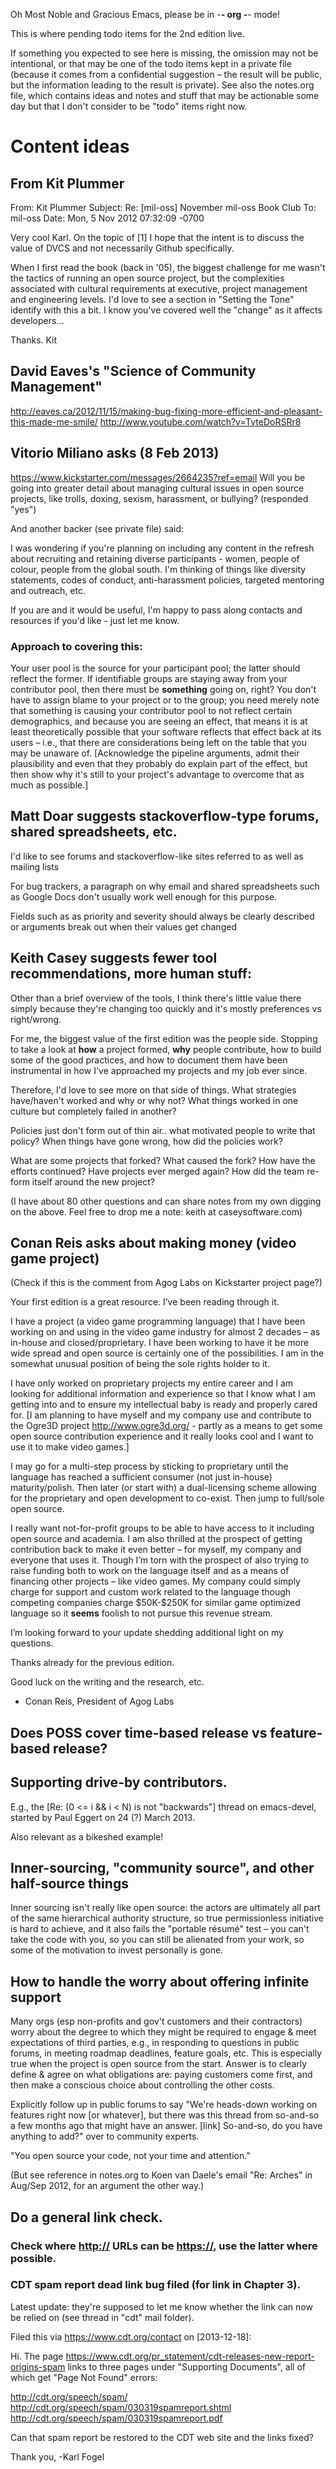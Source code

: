      Oh Most Noble and Gracious Emacs, please be in -*- org -*- mode!

This is where pending todo items for the 2nd edition live.

If something you expected to see here is missing, the omission may not
be intentional, or that may be one of the todo items kept in a private
file (because it comes from a confidential suggestion -- the result
will be public, but the information leading to the result is private).
See also the notes.org file, which contains ideas and notes and stuff
that may be actionable some day but that I don't consider to be "todo"
items right now.

* Content ideas
** From Kit Plummer
   From: Kit Plummer
   Subject: Re: [mil-oss] November mil-oss Book Club
   To: mil-oss
   Date: Mon, 5 Nov 2012 07:32:09 -0700
    
   Very cool Karl.  On the topic of [1] I hope that the intent is to
   discuss the value of DVCS and not necessarily Github specifically.
    
   When I first read the book (back in '05), the biggest challenge for me
   wasn't the tactics of running an open source project, but the
   complexities associated with cultural requirements at executive,
   project management and engineering levels.  I'd love to see a section
   in "Setting the Tone" identify with this a bit.  I know you've covered
   well the "change" as it affects developers…
    
   Thanks.
   Kit
** David Eaves's "Science of Community Management"
   http://eaves.ca/2012/11/15/making-bug-fixing-more-efficient-and-pleasant-this-made-me-smile/
   http://www.youtube.com/watch?v=TvteDoRSRr8
** Vitorio Miliano asks (8 Feb 2013)
   https://www.kickstarter.com/messages/2664235?ref=email
   Will you be going into greater detail about managing cultural
   issues in open source projects, like trolls, doxing, sexism,
   harassment, or bullying?
   (responded "yes")

   And another backer (see private file) said:

   I was wondering if you're planning on including any content in the
   refresh about recruiting and retaining diverse participants - women,
   people of colour, people from the global south. I'm thinking of things
   like diversity statements, codes of conduct, anti-harassment policies,
   targeted mentoring and outreach, etc.
   
   If you are and it would be useful, I'm happy to pass along contacts
   and resources if you'd like - just let me know.

*** Approach to covering this:

    Your user pool is the source for your participant pool; the latter
    should reflect the former.  If identifiable groups are staying
    away from your contributor pool, then there must be *something*
    going on, right?  You don't have to assign blame to your project
    or to the group; you need merely note that something is causing
    your contributor pool to not reflect certain demographics, and
    because you are seeing an effect, that means it is at least
    theoretically possible that your software reflects that effect
    back at its users -- i.e., that there are considerations being
    left on the table that you may be unaware of.  [Acknowledge the
    pipeline arguments, admit their plausibility and even that they
    probably do explain part of the effect, but then show why it's
    still to your project's advantage to overcome that as much as
    possible.]

** Matt Doar suggests stackoverflow-type forums, shared spreadsheets, etc.
   I'd like to see forums and stackoverflow-like sites referred to as
   well as mailing lists
 
   For bug trackers, a paragraph on why email and shared spreadsheets
   such as Google Docs don't usually work well enough for this purpose.
 
   Fields such as as priority and severity should always be clearly
   described or arguments break out when their values get changed
** Keith Casey suggests fewer tool recommendations, more human stuff:
   Other than a brief overview of the tools, I think there's little
   value there simply because they're changing too quickly and it's
   mostly preferences vs right/wrong.
 
   For me, the biggest value of the first edition was the people
   side. Stopping to take a look at *how* a project formed, *why*
   people contribute, how to build some of the good practices, and how
   to document them have been instrumental in how I've approached my
   projects and my job ever since.
 
   Therefore, I'd love to see more on that side of things. What
   strategies have/haven't worked and why or why not? What things
   worked in one culture but completely failed in another?
 
   Policies just don't form out of thin air.. what motivated people to
   write that policy? When things have gone wrong, how did the
   policies work?
 
   What are some projects that forked? What caused the fork? How have
   the efforts continued? Have projects ever merged again? How did the
   team re-form itself around the new project?
 
   (I have about 80 other questions and can share notes from my own
   digging on the above. Feel free to drop me a note: keith at
   caseysoftware.com)
** Conan Reis asks about making money (video game project)
   (Check if this is the comment from Agog Labs on Kickstarter project page?)

   Your first edition is a great resource. I’ve been reading through it.
 
   I have a project (a video game programming language) that I have
   been working on and using in the video game industry for almost 2
   decades – as in-house and closed/proprietary. I have been working to
   have it be more wide spread and open source is certainly one of the
   possibilities. I am in the somewhat unusual position of being the
   sole rights holder to it.
 
   I have only worked on proprietary projects my entire career and I am
   looking for additional information and experience so that I know
   what I am getting into and to ensure my intellectual baby is ready
   and properly cared for. [I am planning to have myself and my company
   use and contribute to the Ogre3D project http://www.ogre3d.org/ -
   partly as a means to get some open source contribution experience
   and it really looks cool and I want to use it to make video games.]
 
   I may go for a multi-step process by sticking to proprietary until
   the language has reached a sufficient consumer (not just in-house)
   maturity/polish. Then later (or start with) a dual-licensing scheme
   allowing for the proprietary and open development to co-exist. Then
   jump to full/sole open source.
 
   I really want not-for-profit groups to be able to have access to it
   including open source and academia. I am also thrilled at the
   prospect of getting contribution back to make it even better – for
   myself, my company and everyone that uses it. Though I’m torn with
   the prospect of also trying to raise funding both to work on the
   language itself and as a means of financing other projects – like
   video games. My company could simply charge for support and custom
   work related to the language though competing companies charge
   $50K-$250K for similar game optimized language so it *seems* foolish
   to not pursue this revenue stream.
 
   I’m looking forward to your update shedding additional light on my
   questions.
 
   Thanks already for the previous edition.
 
   Good luck on the writing and the research, etc.
 
   - Conan Reis, President of Agog Labs
** Does POSS cover time-based release vs feature-based release?
** Supporting drive-by contributors.
   E.g., the [Re: (0 <= i && i < N) is not "backwards"] thread on emacs-devel,
   started by Paul Eggert on 24 (?) March 2013.
**** Also relevant as a bikeshed example!
** Inner-sourcing, "community source", and other half-source things
   Inner sourcing isn't really like open source: the actors are
   ultimately all part of the same hierarchical authority structure, so
   true permissionless initiative is hard to achieve, and it also fails
   the "portable résumé" test -- you can't take the code with you, so
   you can still be alienated from your work, so some of the motivation
   to invest personally is gone.
** How to handle the worry about offering infinite support
   Many orgs (esp non-profits and gov't customers and their
   contractors) worry about the degree to which they might be required
   to engage & meet expectations of third parties, e.g., in responding
   to questions in public forums, in meeting roadmap deadlines, feature
   goals, etc.  This is especially true when the project is open source
   from the start.  Answer is to clearly define & agree on what
   obligations are: paying customers come first, and then make a
   conscious choice about controlling the other costs.
 
   Explicitly follow up in public forums to say "We're heads-down
   working on features right now [or whatever], but there was this
   thread from so-and-so a few months ago that might have an answer.
   [link] So-and-so, do you have anything to add?"  over to community
   experts.

   "You open source your code, not your time and attention."

   (But see reference in notes.org to Koen van Daele's email 
   "Re: Arches" in Aug/Sep 2012, for an argument the other way.)
** Do a general link check.
*** Check where http:// URLs can be https://, use the latter where possible.
*** CDT spam report dead link bug filed (for link in Chapter 3).
    Latest update: they're supposed to let me know whether the link can
    now be relied on (see thread in "cdt" mail folder).
   
    Filed this via https://www.cdt.org/contact on [2013-12-18]:
 
    Hi.  The page
    https://www.cdt.org/pr_statement/cdt-releases-new-report-origins-spam
    links to three pages under "Supporting Documents", all of which get
    "Page Not Found" errors:
   
      http://cdt.org/speech/spam/
      http://cdt.org/speech/spam/030319spamreport.shtml
      http://cdt.org/speech/spam/030319spamreport.pdf
   
    Can that spam report be restored to the CDT web site and the links fixed?
   
   Thank you,
   -Karl Fogel
** "Ask Slashdot: Where Do You Get (or Share) News About Open Source Projects?"
   http://developers.slashdot.org/story/14/07/26/2238223/ask-slashdot-where-do-you-get-or-share-news-about-open-source-projects?utm_source=rss1.0mainlinkanon&utm_medium=feed
** In Ch. 3, "Bug Tracker", maybe talk about how the bug tracker is
   as important to watch as the repository?
** In Ch. 6, many examples use rev IDs rather than commit IDs.
   The principle is the same either way, but will readers be thrown by
   the syntax?  Would be good to at least point out that "commit FOO"
   means the same thing, and that the details of the syntax are not as
   important as *having* a syntax.
** Offers for review and sourcing
   - Chris Holmes
   - Dave Neary
   - Robert Douglass (Drupal)
   - Zack Greant
* Web site and build infrastructure
** BUG: DocBook->PDF via FOP continually breaks, totally unmaintainable.
   Wow, I'm so tired of this.  In theory, DocBook is convertible to PDF.
   In practice, you need a team of NASA scientists to get it working.
   At least, the method used in 'lang-makefile' here, with Apache FOP,
   has never stayed working for more than a year at a time as far as I
   can remember.  http://www.dpawson.co.uk/docbook/tools.html has some
   alternatives; search for "Off the top of my head, I know of the
   following ways to transform DocBook XML into PDF, with open
   source/free/semi-free software".  See also
   http://www.scons.org/doc/HTML/scons-user.html#b-DocbookPdf,
   and http://lwn.net/Articles/661778/ re 'dblatex'.
** BUG: Why is the output="printed" conditional not working?
   For example, in Chapter 8 there is this conditional:
 
     (see <xref linkend="trademarks"/><phrase output="printed">
     in <xref linkend="legal"/></phrase>)
   
   and yet the HTML output produces (with links, of course) this...
 
     (see the section called “Trademarks” in Chapter 10, Licenses,
     Copyrights, and Patents),
 
   ...in en/forks.html.  What's up with that?
** BUG: compatibility links don't produce .html files.
   When id="mailing-lists" changed to id="message-forums" in ch03.xml,
   we left an <anchor id="mailing-lists" /> in place for compatibility.
   However, that still doesn't produce mailing-lists.html, which means
   a bunch of links out on the Net will suddenly become obsolete.
   Solution is to find all the compatibility anchors and generate .html
   files that do a 301 redirect to the new link.
** BUG: Why are we getting this warning on every commit:
   "Warning: post-commit hook failed (exit code 1) with no output."
** Explanation of POSS web site to ORM et al
   The online version has some properties that I'd like to maintain -- the
   most important is probably the human-readable anchor names, for example:
   
     http://producingoss.com/en/forks.html#forks-handling
   
   It's not just that they're human-readable, it's that they stay stable no
   matter how content moves around.  I could move the material about forks
   to a completely different chapter, but the URL would stay the same (and
   when someone went to it directly online, they would automatically be in
   the right chapter when they got there, whatever chapter it is).
   
   Out on the Net, people refer to particular parts of the book using those
   section & anchor names.  So I can't afford to break those.
